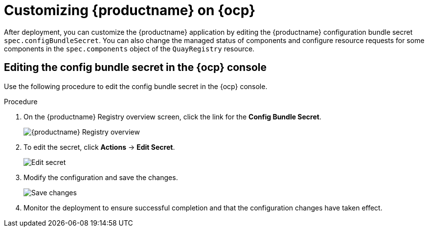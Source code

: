 :_content-type: PROCEDURE
[id="operator-config-cli"]
= Customizing {productname} on {ocp}

After deployment, you can customize the {productname} application by editing the {productname} configuration bundle secret `spec.configBundleSecret`. You can also change the managed status of components and configure resource requests for some components in the `spec.components` object of the `QuayRegistry` resource.

[id="editing-config-bundle-secret-in-ocp-console"]
== Editing the config bundle secret in the {ocp} console

Use the following procedure to edit the config bundle secret in the {ocp} console.

.Procedure

. On the {productname} Registry overview screen, click the link for the *Config Bundle Secret*.
+
image:operator-quay-registry-overview.png[{productname} Registry overview]

. To edit the secret, click **Actions** -> **Edit Secret**.
+
image:operator-config-bundle-edit-secret.png[Edit secret]

. Modify the configuration and save the changes.
+
image:operator-save-config-changes.png[Save changes]

. Monitor the deployment to ensure successful completion and that the configuration changes have taken effect.

